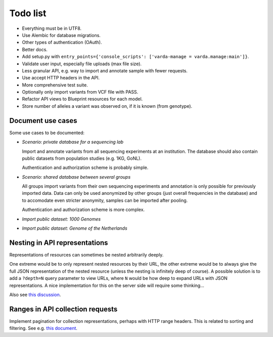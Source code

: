 Todo list
=========

* Everything must be in UTF8.
* Use Alembic for database migrations.
* Other types of authentication (OAuth).
* Better docs.
* Add setup.py with ``entry_points={'console_scripts': ['varda-manage = varda.manage:main']}``.
* Validate user input, especially file uploads (max file size).
* Less granular API, e.g. way to import and annotate sample with fewer requests.
* Use accept HTTP headers in the API.
* More comprehensive test suite.
* Optionally only import variants from VCF file with PASS.
* Refactor API views to Blueprint resources for each model.
* Store number of alleles a variant was observed on, if it is known (from genotype).


Document use cases
------------------

Some use cases to be documented:

* *Scenario: private database for a sequencing lab*

  Import and annotate variants from all sequencing experiments at an
  institution. The database should also contain public datasets from
  population studies (e.g. 1KG, GoNL).

  Authentication and authorization scheme is probably simple.

* *Scenario: shared database between several groups*

  All groups import variants from their own sequencing experiments and
  annotation is only possible for previously imported data. Data can only be
  used anonymized by other groups (just overall frequencies in the database)
  and to accomodate even stricter anonymity, samples can be imported after
  pooling.

  Authentication and authorization scheme is more complex.

* *Import public dataset: 1000 Genomes*

* *Import public dataset: Genome of the Netherlands*


Nesting in API representations
------------------------------

Representations of resources can sometimes be nested arbitrarily
deeply.

One extreme would be to only represent nested resources by their URL, the
other extreme would be to always give the full JSON representation of the
nested resource (unless the nesting is infinitely deep of course). A
possible solution is to add a ``?depth=N`` query parameter to view URLs, where
``N`` would be how deep to expand URLs with JSON representations. A nice
implementation for this on the server side will require some thinking...

Also see `this discussion <http://news.ycombinator.com/item?id=3491227>`_.


Ranges in API collection requests
---------------------------------

Implement pagination for collection representations, perhaps with HTTP range
headers. This is related to sorting and filtering. See e.g.
`this document <http://dojotoolkit.org/reference-guide/quickstart/rest.html>`_.

